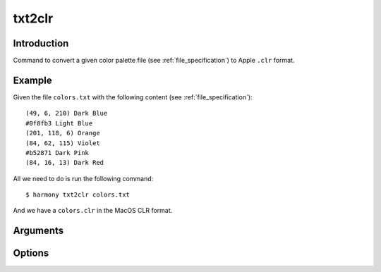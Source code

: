 txt2clr
=======

============
Introduction
============

Command to convert a given color palette file (see :ref:`file_specification`) to Apple ``.clr`` format.

.. versionadded:: 0.4.0

    Created the command with the name ``txt2clr``


=======
Example
=======

Given the file ``colors.txt`` with the following content (see :ref:`file_specification`)::

    (49, 6, 210) Dark Blue
    #0f8fb3 Light Blue
    (201, 118, 6) Orange
    (84, 62, 115) Violet
    #b52871 Dark Pink
    (84, 16, 13) Dark Red


All we need to do is run the following command::

    $ harmony txt2clr colors.txt


And we have a ``colors.clr`` in the MacOS CLR format.

=========
Arguments
=========

.. program:: harmony txt2clr

.. option:: colors-file

    The Harmony color palette file (see :ref:`file_specification`) to be converted to ``.clr`` format.


=======
Options
=======

.. program:: harmony txt2clr

.. option:: --help

    Display the options and information about the command;